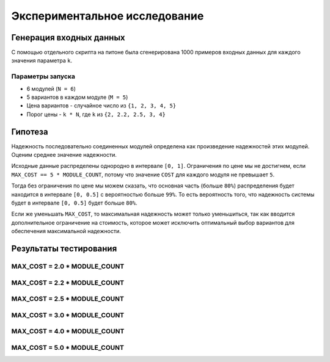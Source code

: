 ==============================
Экспериментальное исследование
==============================

Генерация входных данных
========================

С помощью отдельного скрипта на питоне
была сгенерирована 1000 примеров входных данных
для каждого значения параметра ``k``.

Параметры запуска
-----------------

+ 6 модулей (``N = 6``)
+ 5 вариантов в каждом модуле (``M = 5``)
+ Цена вариантов - случайное число из ``{1, 2, 3, 4, 5}``
+ Порог цены - ``k * N``, где ``k`` из ``{2, 2.2, 2.5, 3, 4}``

Гипотеза
========

Надежность последовательно соединенных модулей определена как
произведение надежностей этих модулей. Оценим среднее значение
надежности.

Исходные данные распределены однородно в интервале ``[0, 1]``.
Ограничения по цене мы не достигнем, если ``MAX_COST == 5 * MODULE_COUNT``,
потому что значение ``COST`` для каждого модуля не превышает ``5``.

Тогда без ограничения по цене мы можем сказать, что
основная часть (больше ``80%``) распределения будет находится в интервале ``[0, 0.5]``
с вероятностью больше ``99%``. То есть вероятность того, что надежность системы
будет в интервале ``[0, 0.5]`` будет больше ``80%``.

Если же уменьшать ``MAX_COST``, то максимальная надежность может только уменьшиться,
так как вводится дополнительное ограничение на стоимость, которое может исключить
оптимальный выбор вариантов для обеспечения максимальной надежности.


Результаты тестирования
=======================

MAX_COST = 2.0 * MODULE_COUNT
-----------------------------

.. image:: img/2.0.png
    :width: 600
    :height: 371

MAX_COST = 2.2 * MODULE_COUNT
-----------------------------

.. image:: img/2.2.png
    :width: 600
    :height: 371

MAX_COST = 2.5 * MODULE_COUNT
-----------------------------

.. image:: img/2.5.png
    :width: 600
    :height: 371

MAX_COST = 3.0 * MODULE_COUNT
-----------------------------

.. image:: img/3.0.png

MAX_COST = 4.0 * MODULE_COUNT
-----------------------------

.. image:: img/4.0.png

MAX_COST = 5.0 * MODULE_COUNT
-----------------------------

.. image:: img/5.0.png
